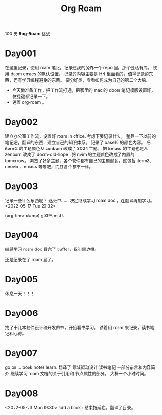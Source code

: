 #+title: Org Roam


100 天 **Rog-Roam** 挑战

* Day001
在这里记录，使用 roam 笔记。记录在我的另外一个 repo 里，那个是私有库。
使用 doom emacs 的默认设置。
记录的内容主要是 HN 里面看的，值得记录的东西，还有学习编程避免的东西。
要分好类，看看如何成为自己的第二个大脑。
- 今天做准备工作，把工作流打通，把家里的 mac 的 doom 笔记模版设置好，快捷键都记录一下。
- 设置 org-roam 。

* Day002
  建立办公室工作流，设置好 roam in office. 
  考虑下要记录什么。
  整理一下以前的笔记吧，翻译的东西，建立自己的知识体系。
记录了 base16 的颜色内容。
把 iterm2 的主题颜色从 zenburn 改成了 3024 主题。
把 Emacs 的主题也是从 zenburn 改成了 doom-old-hope .
把 nvim 的主题颜色改成了内置的 tomorrow。
浏览了好多主题，各个软件都有自己的主题颜色，这包括 iterm2、neovim、emacs 等等吧，而且各个都不一样。

* Day003
记录一些什么东西呢？
迷茫中......
决定继续学习 roam doc ，连翻译再加学习。
<2022-05-17 Tue 20:32>
#+begin_src emacs-lisp

(org-time-stamp) ;; SPA m d t

#+end_sc

* Day004
继续学习 roam doc 看完了 buffer，我叫侧边栏。

还是记录在了 roam 里了。

* Day005
休息一天！！！

* Day006
找了十几本软件设计和开发的书，开始看书学习。
试着用 roam 来记录，读书笔记和心得。

* Day007
go on ...
book notes learn.
翻译了 领域驱动设计 读书笔记 一部分前言和内容简介
继续学习 roam 文档的关于引用和 节点属性的部分。
大概一个小时时间。

* Day008
<2022-05-23 Mon 19:30>
add a book : 结束拖延症。翻译了目录。
